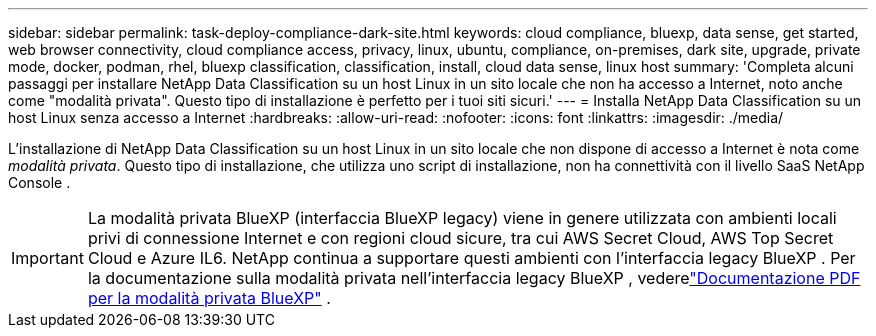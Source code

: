 ---
sidebar: sidebar 
permalink: task-deploy-compliance-dark-site.html 
keywords: cloud compliance, bluexp, data sense, get started, web browser connectivity, cloud compliance access, privacy, linux, ubuntu, compliance, on-premises, dark site, upgrade, private mode, docker, podman, rhel, bluexp classification, classification, install, cloud data sense, linux host 
summary: 'Completa alcuni passaggi per installare NetApp Data Classification su un host Linux in un sito locale che non ha accesso a Internet, noto anche come "modalità privata". Questo tipo di installazione è perfetto per i tuoi siti sicuri.' 
---
= Installa NetApp Data Classification su un host Linux senza accesso a Internet
:hardbreaks:
:allow-uri-read: 
:nofooter: 
:icons: font
:linkattrs: 
:imagesdir: ./media/


[role="lead"]
L'installazione di NetApp Data Classification su un host Linux in un sito locale che non dispone di accesso a Internet è nota come _modalità privata_.  Questo tipo di installazione, che utilizza uno script di installazione, non ha connettività con il livello SaaS NetApp Console .


IMPORTANT: La modalità privata BlueXP (interfaccia BlueXP legacy) viene in genere utilizzata con ambienti locali privi di connessione Internet e con regioni cloud sicure, tra cui AWS Secret Cloud, AWS Top Secret Cloud e Azure IL6. NetApp continua a supportare questi ambienti con l'interfaccia legacy BlueXP . Per la documentazione sulla modalità privata nell'interfaccia legacy BlueXP , vederelink:https://docs.netapp.com/us-en/console-setup-admin/media/BlueXP-Private-Mode-legacy-interface.pdf["Documentazione PDF per la modalità privata BlueXP"^] .
